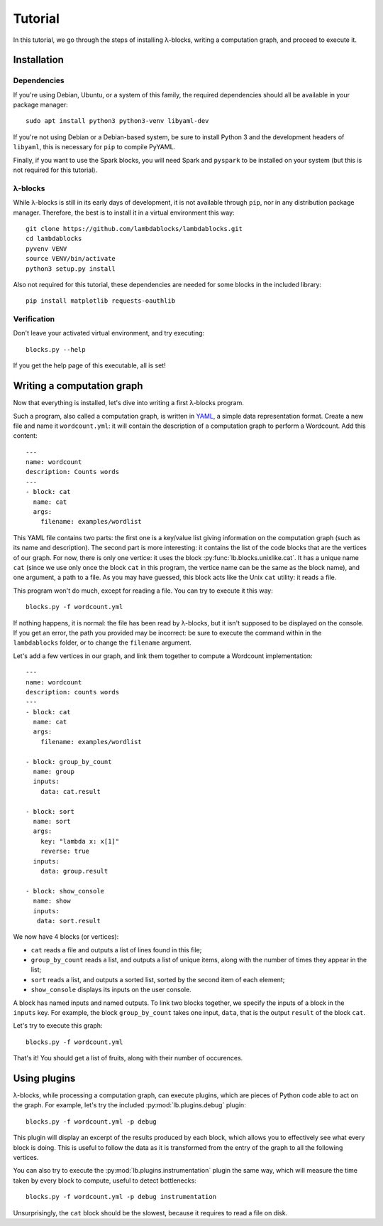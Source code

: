 Tutorial
========

In this tutorial, we go through the steps of installing λ-blocks,
writing a computation graph, and proceed to execute it.

Installation
------------

Dependencies
^^^^^^^^^^^^

If you're using Debian, Ubuntu, or a system of this family, the
required dependencies should all be available in your package manager::

   sudo apt install python3 python3-venv libyaml-dev

If you're not using Debian or a Debian-based system, be sure to
install Python 3 and the development headers of ``libyaml``, this is
necessary for ``pip`` to compile PyYAML.

Finally, if you want to use the Spark blocks, you will need Spark and
``pyspark`` to be installed on your system (but this is not required
for this tutorial).

λ-blocks
^^^^^^^^

While λ-blocks is still in its early days of development, it is not
available through ``pip``, nor in any distribution package
manager. Therefore, the best is to install it in a virtual environment
this way::

   git clone https://github.com/lambdablocks/lambdablocks.git
   cd lambdablocks
   pyvenv VENV
   source VENV/bin/activate
   python3 setup.py install

Also not required for this tutorial, these dependencies are needed for
some blocks in the included library::

   pip install matplotlib requests-oauthlib


Verification
^^^^^^^^^^^^

Don't leave your activated virtual environment, and try executing::

   blocks.py --help

If you get the help page of this executable, all is set!

Writing a computation graph
---------------------------

Now that everything is installed, let's dive into writing a first
λ-blocks program.

Such a program, also called a computation graph, is written in `YAML
<http://yaml.org/>`_, a simple data representation format. Create a
new file and name it ``wordcount.yml``: it will contain the description
of a computation graph to perform a Wordcount. Add this content::

   ---
   name: wordcount
   description: Counts words
   ---
   - block: cat
     name: cat
     args:
       filename: examples/wordlist

This YAML file contains two parts: the first one is a key/value list
giving information on the computation graph (such as its name and
description). The second part is more interesting: it contains the
list of the code blocks that are the vertices of our graph. For now,
there is only one vertice: it uses the block
:py:func:`lb.blocks.unixlike.cat`. It has a unique name ``cat`` (since
we use only once the block ``cat`` in this program, the vertice name
can be the same as the block name), and one argument, a path to a
file. As you may have guessed, this block acts like the Unix ``cat``
utility: it reads a file.

This program won't do much, except for reading a file. You can try to
execute it this way::

   blocks.py -f wordcount.yml

If nothing happens, it is normal: the file has been read by λ-blocks,
but it isn't supposed to be displayed on the console. If you get an
error, the path you provided may be incorrect: be sure to execute the
command within in the ``lambdablocks`` folder, or to change the
``filename`` argument.

Let's add a few vertices in our graph, and link them together to
compute a Wordcount implementation::

   ---
   name: wordcount
   description: counts words
   ---
   - block: cat
     name: cat
     args:
       filename: examples/wordlist

   - block: group_by_count
     name: group
     inputs:
       data: cat.result

   - block: sort
     name: sort
     args:
       key: "lambda x: x[1]"
       reverse: true
     inputs:
       data: group.result

   - block: show_console
     name: show
     inputs:
      data: sort.result

We now have 4 blocks (or vertices):

* ``cat`` reads a file and outputs a list of lines found in this file;

* ``group_by_count`` reads a list, and outputs a list of unique items,
  along with the number of times they appear in the list;

* ``sort`` reads a list, and outputs a sorted list, sorted by the second
  item of each element;

* ``show_console`` displays its inputs on the user console.

A block has named inputs and named outputs. To link two blocks
together, we specify the inputs of a block in the ``inputs`` key. For
example, the block ``group_by_count`` takes one input, ``data``, that is
the output ``result`` of the block ``cat``.

Let's try to execute this graph::

   blocks.py -f wordcount.yml

That's it! You should get a list of fruits, along with their number of
occurences.

Using plugins
-------------

λ-blocks, while processing a computation graph, can execute plugins,
which are pieces of Python code able to act on the graph. For example,
let's try the included :py:mod:`lb.plugins.debug` plugin::

   blocks.py -f wordcount.yml -p debug

This plugin will display an excerpt of the results produced by each
block, which allows you to effectively see what every block is
doing. This is useful to follow the data as it is transformed from the
entry of the graph to all the following vertices.

You can also try to execute the :py:mod:`lb.plugins.instrumentation`
plugin the same way, which will measure the time taken by every block
to compute, useful to detect bottlenecks::

   blocks.py -f wordcount.yml -p debug instrumentation

Unsurprisingly, the ``cat`` block should be the slowest, because it
requires to read a file on disk.
